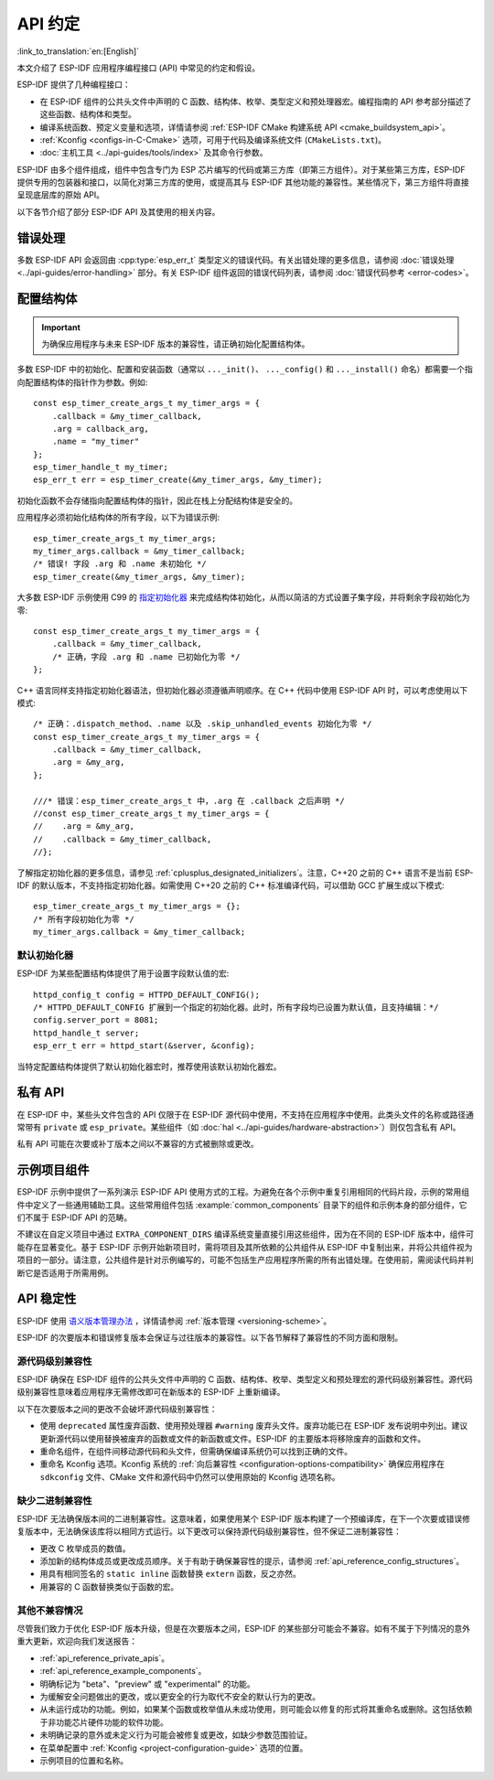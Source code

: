 API 约定
===============
:link_to_translation:`en:[English]`

.. highlight:: c

本文介绍了 ESP-IDF 应用程序编程接口 (API) 中常见的约定和假设。

ESP-IDF 提供了几种编程接口：

* 在 ESP-IDF 组件的公共头文件中声明的 C 函数、结构体、枚举、类型定义和预处理器宏。编程指南的 API 参考部分描述了这些函数、结构体和类型。
* 编译系统函数、预定义变量和选项，详情请参阅 :ref:`ESP-IDF CMake 构建系统 API <cmake_buildsystem_api>`。
* :ref:`Kconfig <configs-in-C-Cmake>` 选项，可用于代码及编译系统文件 (``CMakeLists.txt``)。
* :doc:`主机工具 <../api-guides/tools/index>` 及其命令行参数。

ESP-IDF 由多个组件组成，组件中包含专门为 ESP 芯片编写的代码或第三方库（即第三方组件）。对于某些第三方库，ESP-IDF 提供专用的包装器和接口，以简化对第三方库的使用，或提高其与 ESP-IDF 其他功能的兼容性。某些情况下，第三方组件将直接呈现底层库的原始 API。

以下各节介绍了部分 ESP-IDF API 及其使用的相关内容。

错误处理
--------------

多数 ESP-IDF API 会返回由 :cpp:type:`esp_err_t` 类型定义的错误代码。有关出错处理的更多信息，请参阅 :doc:`错误处理 <../api-guides/error-handling>` 部分。有关 ESP-IDF 组件返回的错误代码列表，请参阅 :doc:`错误代码参考 <error-codes>`。

.. _api_reference_config_structures:

配置结构体
------------------------

.. important:: 为确保应用程序与未来 ESP-IDF 版本的兼容性，请正确初始化配置结构体。

多数 ESP-IDF 中的初始化、配置和安装函数（通常以 ``..._init()``、 ``..._config()`` 和 ``..._install()`` 命名）都需要一个指向配置结构体的指针作为参数。例如::

    const esp_timer_create_args_t my_timer_args = {
        .callback = &my_timer_callback,
        .arg = callback_arg,
        .name = "my_timer"
    };
    esp_timer_handle_t my_timer;
    esp_err_t err = esp_timer_create(&my_timer_args, &my_timer);

初始化函数不会存储指向配置结构体的指针，因此在栈上分配结构体是安全的。

应用程序必须初始化结构体的所有字段，以下为错误示例::

    esp_timer_create_args_t my_timer_args;
    my_timer_args.callback = &my_timer_callback;
    /* 错误! 字段 .arg 和 .name 未初始化 */
    esp_timer_create(&my_timer_args, &my_timer);

大多数 ESP-IDF 示例使用 C99 的 `指定初始化器`_ 来完成结构体初始化，从而以简洁的方式设置子集字段，并将剩余字段初始化为零::

    const esp_timer_create_args_t my_timer_args = {
        .callback = &my_timer_callback,
        /* 正确，字段 .arg 和 .name 已初始化为零 */
    };

C++ 语言同样支持指定初始化器语法，但初始化器必须遵循声明顺序。在 C++ 代码中使用 ESP-IDF API 时，可以考虑使用以下模式::

    /* 正确：.dispatch_method、.name 以及 .skip_unhandled_events 初始化为零 */
    const esp_timer_create_args_t my_timer_args = {
        .callback = &my_timer_callback,
        .arg = &my_arg,
    };

    ///* 错误：esp_timer_create_args_t 中，.arg 在 .callback 之后声明 */
    //const esp_timer_create_args_t my_timer_args = {
    //    .arg = &my_arg,
    //    .callback = &my_timer_callback,
    //};

了解指定初始化器的更多信息，请参见 :ref:`cplusplus_designated_initializers`。注意，C++20 之前的 C++ 语言不是当前 ESP-IDF 的默认版本，不支持指定初始化器。如需使用 C++20 之前的 C++ 标准编译代码，可以借助 GCC 扩展生成以下模式::

    esp_timer_create_args_t my_timer_args = {};
    /* 所有字段初始化为零 */
    my_timer_args.callback = &my_timer_callback;

默认初始化器
^^^^^^^^^^^^^^^^^^^^

ESP-IDF 为某些配置结构体提供了用于设置字段默认值的宏::

    httpd_config_t config = HTTPD_DEFAULT_CONFIG();
    /* HTTPD_DEFAULT_CONFIG 扩展到一个指定的初始化器。此时，所有字段均已设置为默认值，且支持编辑：*/
    config.server_port = 8081;
    httpd_handle_t server;
    esp_err_t err = httpd_start(&server, &config);

当特定配置结构体提供了默认初始化器宏时，推荐使用该默认初始化器宏。

.. _api_reference_private_apis:

私有 API
------------

在 ESP-IDF 中，某些头文件包含的 API 仅限于在 ESP-IDF 源代码中使用，不支持在应用程序中使用。此类头文件的名称或路径通常带有 ``private`` 或 ``esp_private``。某些组件（如 :doc:`hal <../api-guides/hardware-abstraction>`）则仅包含私有 API。

私有 API 可能在次要或补丁版本之间以不兼容的方式被删除或更改。

.. _api_reference_example_components:

示例项目组件
------------------------------

ESP-IDF 示例中提供了一系列演示 ESP-IDF API 使用方式的工程。为避免在各个示例中重复引用相同的代码片段，示例的常用组件中定义了一些通用辅助工具。这些常用组件包括 :example:`common_components` 目录下的组件和示例本身的部分组件，它们不属于 ESP-IDF API 的范畴。

不建议在自定义项目中通过 ``EXTRA_COMPONENT_DIRS`` 编译系统变量直接引用这些组件，因为在不同的 ESP-IDF 版本中，组件可能存在显著变化。基于 ESP-IDF 示例开始新项目时，需将项目及其所依赖的公共组件从 ESP-IDF 中复制出来，并将公共组件视为项目的一部分。请注意，公共组件是针对示例编写的，可能不包括生产应用程序所需的所有出错处理。在使用前，需阅读代码并判断它是否适用于所需用例。

API 稳定性
-------------

ESP-IDF 使用 `语义版本管理办法 <https://semver.org/>`_ ，详情请参阅 :ref:`版本管理 <versioning-scheme>`。

ESP-IDF 的次要版本和错误修复版本会保证与过往版本的兼容性。以下各节解释了兼容性的不同方面和限制。

源代码级别兼容性
^^^^^^^^^^^^^^^^^^^^^^^^^^

ESP-IDF 确保在 ESP-IDF 组件的公共头文件中声明的 C 函数、结构体、枚举、类型定义和预处理宏的源代码级别兼容性。源代码级别兼容性意味着应用程序无需修改即可在新版本的 ESP-IDF 上重新编译。

以下在次要版本之间的更改不会破坏源代码级别兼容性：

* 使用 ``deprecated`` 属性废弃函数、使用预处理器 ``#warning`` 废弃头文件。废弃功能已在 ESP-IDF 发布说明中列出。建议更新源代码以使用替换被废弃的函数或文件的新函数或文件。ESP-IDF 的主要版本将移除废弃的函数和文件。
* 重命名组件，在组件间移动源代码和头文件，但需确保编译系统仍可以找到正确的文件。
* 重命名 Kconfig 选项。Kconfig 系统的 :ref:`向后兼容性 <configuration-options-compatibility>` 确保应用程序在 ``sdkconfig`` 文件、CMake 文件和源代码中仍然可以使用原始的 Kconfig 选项名称。

缺少二进制兼容性
^^^^^^^^^^^^^^^^^^^^^^^^^^^^

ESP-IDF 无法确保版本间的二进制兼容性。这意味着，如果使用某个 ESP-IDF 版本构建了一个预编译库，在下一个次要或错误修复版本中，无法确保该库将以相同方式运行。以下更改可以保持源代码级别兼容性，但不保证二进制兼容性：

* 更改 C 枚举成员的数值。
* 添加新的结构体成员或更改成员顺序。关于有助于确保兼容性的提示，请参阅 :ref:`api_reference_config_structures`。
* 用具有相同签名的  ``static inline`` 函数替换 ``extern`` 函数，反之亦然。
* 用兼容的 C 函数替换类似于函数的宏。

其他不兼容情况
^^^^^^^^^^^^^^^^^^^^^^^^^^^^^^^^^^^

尽管我们致力于优化 ESP-IDF 版本升级，但是在次要版本之间，ESP-IDF 的某些部分可能会不兼容。如有不属于下列情况的意外重大更新，欢迎向我们发送报告：

* :ref:`api_reference_private_apis`。
* :ref:`api_reference_example_components`。
* 明确标记为 "beta"、"preview" 或 "experimental" 的功能。
* 为缓解安全问题做出的更改，或以更安全的行为取代不安全的默认行为的更改。
* 从未运行成功的功能。例如，如果某个函数或枚举值从未成功使用，则可能会以修复的形式将其重命名或删除。这包括依赖于非功能芯片硬件功能的软件功能。
* 未明确记录的意外或未定义行为可能会被修复或更改，如缺少参数范围验证。
* 在菜单配置中 :ref:`Kconfig <project-configuration-guide>` 选项的位置。
* 示例项目的位置和名称。

.. _指定初始化器: https://en.cppreference.com/w/c/language/struct_initialization
